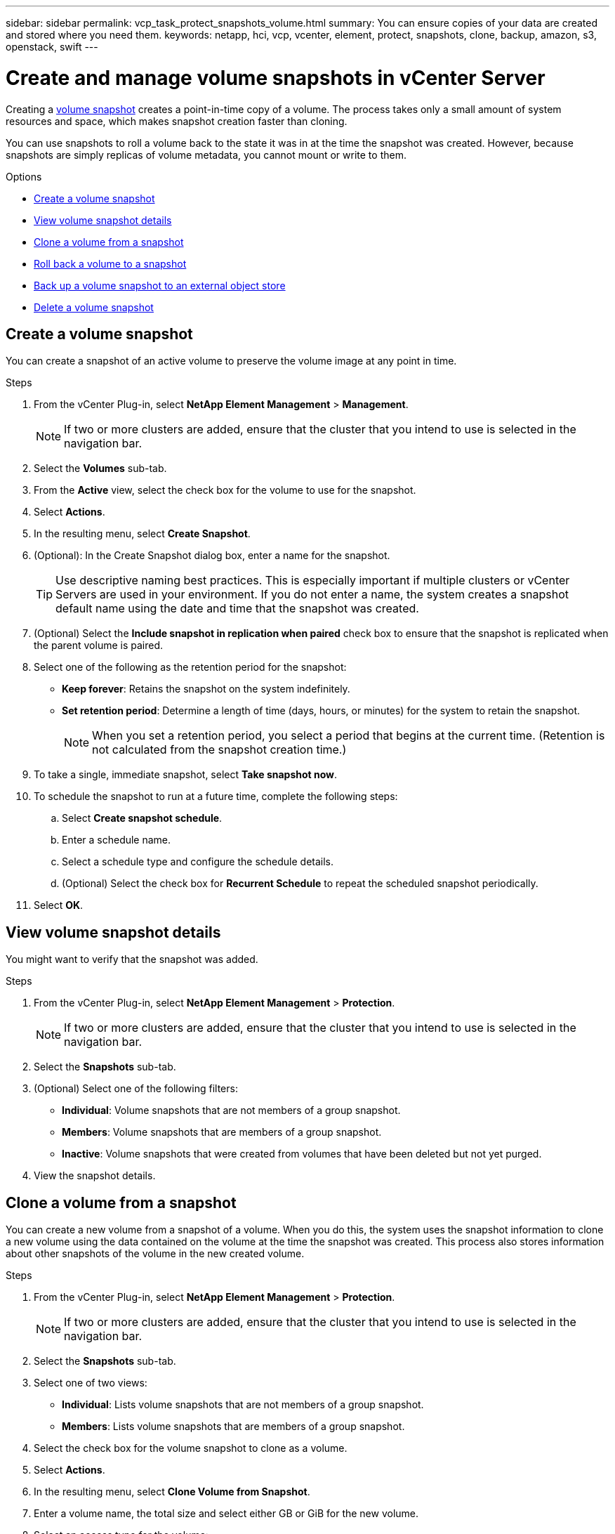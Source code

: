 ---
sidebar: sidebar
permalink: vcp_task_protect_snapshots_volume.html
summary: You can ensure copies of your data are created and stored where you need them.
keywords: netapp, hci, vcp, vcenter, element, protect, snapshots, clone, backup, amazon, s3, openstack, swift
---

= Create and manage volume snapshots in vCenter Server
:hardbreaks:
:nofooter:
:icons: font
:linkattrs:
:imagesdir: ../media/

[.lead]
Creating a https://docs.netapp.com/us-en/hci/docs/concept_hci_dataprotection.html#volume-snapshots-for-data-protection[volume snapshot] creates a point-in-time copy of a volume. The process takes only a small amount of system resources and space, which makes snapshot creation faster than cloning.

You can use snapshots to roll a volume back to the state it was in at the time the snapshot was created. However, because snapshots are simply replicas of volume metadata, you cannot mount or write to them.

.Options

* <<Create a volume snapshot>>
* <<View volume snapshot details>>
* <<Clone a volume from a snapshot>>
* <<Roll back a volume to a snapshot>>
* <<Back up a volume snapshot to an external object store>>
* <<Delete a volume snapshot>>


== Create a volume snapshot
You can create a snapshot of an active volume to preserve the volume image at any point in time.

.Steps

. From the vCenter Plug-in, select *NetApp Element Management* > *Management*.
+
NOTE: If two or more clusters are added, ensure that the cluster that you intend to use is selected in the navigation bar.

. Select the *Volumes* sub-tab.
. From the *Active* view, select the check box for the volume to use for the snapshot.
. Select *Actions*.
. In the resulting menu, select *Create Snapshot*.
. (Optional): In the Create Snapshot dialog box, enter a name for the snapshot.
+
TIP: Use descriptive naming best practices. This is especially important if multiple clusters or vCenter Servers are used in your environment. If you do not enter a name, the system creates a snapshot default name using the date and time that the snapshot was created.

. (Optional) Select the *Include snapshot in replication when paired* check box to ensure that the snapshot is replicated when the parent volume is paired.

. Select one of the following as the retention period for the snapshot:
+
* *Keep forever*: Retains the snapshot on the system indefinitely.
* *Set retention period*: Determine a length of time (days, hours, or minutes) for the system to retain the snapshot.
+
NOTE: When you set a retention period, you select a period that begins at the current time. (Retention is not calculated from the snapshot creation time.)

. To take a single, immediate snapshot, select *Take snapshot now*.
. To schedule the snapshot to run at a future time, complete the following steps:
.. Select *Create snapshot schedule*.
.. Enter a schedule name.
.. Select a schedule type and configure the schedule details.
.. (Optional) Select the check box for *Recurrent Schedule* to repeat the scheduled snapshot periodically.
. Select *OK*.

== View volume snapshot details

You might want to verify that the snapshot was added.

.Steps
. From the vCenter Plug-in, select *NetApp Element Management* > *Protection*.
+
NOTE: If two or more clusters are added, ensure that the cluster that you intend to use is selected in the navigation bar.

. Select the *Snapshots* sub-tab.
. (Optional) Select one of the following filters:
+
* *Individual*: Volume snapshots that are not members of a group snapshot.
* *Members*: Volume snapshots that are members of a group snapshot.
* *Inactive*: Volume snapshots that were created from volumes that have been deleted but not yet purged.

. View the snapshot details.

== Clone a volume from a snapshot
You can create a new volume from a snapshot of a volume. When you do this, the system uses the snapshot information to clone a new volume using the data contained on the volume at the time the snapshot was created. This process also stores information about other snapshots of the volume in the new created volume.

.Steps
. From the vCenter Plug-in, select *NetApp Element Management* > *Protection*.
+
NOTE: If two or more clusters are added, ensure that the cluster that you intend to use is selected in the navigation bar.

. Select the *Snapshots* sub-tab.
. Select one of two views:
+
* *Individual*: Lists volume snapshots that are not members of a group snapshot.
* *Members*: Lists volume snapshots that are members of a group snapshot.
. Select the check box for the volume snapshot to clone as a volume.
. Select *Actions*.
. In the resulting menu, select *Clone Volume from Snapshot*.
. Enter a volume name, the total size and select either GB or GiB for the new volume.
. Select an access type for the volume:
+
* *Read Only*: Only read operations are allowed.
* *Read/Write*: Both read and write operations are allowed.
* *Locked*: No read or write operations are allowed.
* *Replication Target*: Designated as a target volume in a replicated volume pair.
. Select a user account to associate with the new volume.
. Select *OK*.
. Validate the new volume:
.. Select *NetApp Element Management* > *Management*.
.. Select the *Volumes* sub-tab.
.. From the *Active* view, confirm that the new volume is listed.
+
TIP: Refresh the page if needed.

== Roll back a volume to a snapshot
You can roll back a volume to a snapshot at any time. This undoes any changes made to the volume since the snapshot was created.

.Steps
. From the vCenter Plug-in, select *NetApp Element Management* > *Protection*.
+
NOTE: If two or more clusters are added, ensure that the cluster that you intend to use is selected in the navigation bar.

. Select the *Snapshots* sub-tab.
. Select one of two views:
+
* *Individual*: Lists volume snapshots that are not members of a group snapshot.
* *Members*: Lists volume snapshots that are members of a group snapshot.
. Select the check box for the volume snapshot to use for the volume rollback.
. Select *Actions*.
. In the resulting menu, select *Rollback Volume to Snapshot*.
. (Optional) To save the current state of the volume before rolling back to the snapshot:
+
.. In the Rollback to Snapshot dialog box, select *Save volume's current state as a snapshot*.
.. Enter a name for the new snapshot.
. Select *OK*.



== Back up a volume snapshot to an external object store
You can use the integrated backup feature to back up a volume snapshot. You can back up snapshots from a cluster running NetApp Element software to an external object store or to another Element-based cluster.

When you back up a snapshot to an external object store, you must have a connection to the object store that allows read/write operations.

* <<Back up a volume snapshot to an Amazon S3 object store>>
* <<Back up a volume snapshot to an OpenStack Swift object store>>
* <<Back up a volume snapshot to a cluster running Element software>>

=== Back up a volume snapshot to an Amazon S3 object store
You can back up NetApp Element snapshots to external object stores that are compatible with Amazon S3.

.Steps
. From the vCenter Plug-in, select *NetApp Element Management* > *Protection*.
+
NOTE: If two or more clusters are added, ensure that the cluster that you intend to use is selected in the navigation bar.

. Select the *Snapshots* sub-tab.
. Select the check box for the volume snapshot you want to back up.
. Select *Actions*.
. In the resulting menu, select *Backup to*.
. In the dialog under *Back up volume to*, select *Amazon S3*.
. Select an option under *with the following data format*:
+
* *Native*: A compressed format readable only by NetApp Element software-based storage systems.
* *Uncompressed*: An uncompressed format compatible with other systems.

. Enter the details:
+
* *Host name*: Enter a host name to use to access the object store.
* *Access key ID*: Enter an access key ID for the account.
* *Secret access key*: Enter the secret access key for the account.
* *Amazon S3 Bucket*: Enter the S3 bucket in which to store the backup.
* *Prefix*: (Optional) Enter a prefix for the backup name.
* *Nametag*: (Optional) Enter a nametag to append to the prefix.
. Select *OK*.

=== Back up a volume snapshot to an OpenStack Swift object store
You can back up NetApp Element snapshots to secondary object stores that are compatible with OpenStack Swift.

.Steps
. From the vCenter Plug-in, select *NetApp Element Management* > *Protection*.
+
NOTE: If two or more clusters are added, ensure that the cluster that you intend to use is selected in the navigation bar.

. Select the *Snapshots* sub-tab.
. Select the check box for the volume snapshot you want to back up.
. Select *Actions*.
. In the resulting menu, select *Backup to*.
. In the dialog under *Back up volume to*, select *OpenStack Swift*.
. Select an option under *with the following data format*:
+
* *Native*: A compressed format readable only by NetApp Element software-based storage systems.
* *Uncompressed*: An uncompressed format compatible with other systems.

. Enter the details:
+
* *URL*: Enter a URL to use to access the object store.
* *User name*: Enter user name for the account.
* *Authentication key*: Enter the authentication key for the account.
* *Container*: Enter the container in which to store the backup.
* *Prefix*: (Optional) Enter a prefix for the backup volume name.
* *Nametag*: (Optional) Enter a name tag to append to the prefix.

. Select *OK*.

=== Back up a volume snapshot to a cluster running Element software
You can back up a volume snapshot that resides on a cluster running NetApp Element software to a remote Element cluster.

.What you'll need
You must create a volume on the destination cluster of equal or greater size to the snapshot you are using for the backup.

.About this task
When you back up or restore from one cluster to another, the system generates a key to be used as authentication between the clusters. This bulk volume write key enables the source cluster to authenticate with the destination cluster, providing security when writing to the destination volume. As part of the backup or restore process, you need to generate a bulk volume write key from the destination volume before starting the operation.

.Steps
. From the vCenter Plug-in, select *NetApp Element Management* > *Management*.
+
NOTE: If two or more clusters are added, ensure that the cluster that you intend to use is selected in the navigation bar.

. Select the *volumes* sub-tab.
. Select the check box for the destination volume.
. Select *Actions*.
. In the resulting menu, select *Restore from*.
. In the dialog under *Restore from*, select *NetApp Element*.
. Select an option under *with the following data format*:
+
* *Native*: A compressed format readable only by NetApp Element software-based storage systems.
* *Uncompressed*: An uncompressed format compatible with other systems.

. Select *Generate Key* to generate a bulk volume write key for the destination volume.
. Copy the bulk volume write key to your clipboard to apply to later steps on the source cluster.
. From the vCenter that contains the source cluster, select *NetApp Element Management* > *Protection*.
+
NOTE: If two or more clusters are added, ensure that the cluster you intend to use for the task is selected in the navigation bar.

. Select the check box for the snapshot you are using for the backup.
. Select *Actions*.
. In the resulting menu, select *Backup to*.
. In the dialog box under *Back up volume to*, select *NetApp Element*.
. Select the same option as the destination cluster under *with the following data format*.
. Enter the details:
+
* *Remote cluster MVIP*: Enter the management virtual IP address of the destination volume's cluster.
* *Remote cluster user password*: Enter the remote cluster user name.
* *Remote user password*: Enter the remote cluster password.
* *Bulk volume write key*: Paste the key you generated on the destination cluster earlier.
. Select *OK*.

== Delete a volume snapshot
You can delete a volume snapshot from a cluster running NetApp Element software using the NetApp Element Management extension point. When you delete a snapshot, the system immediately removes it.

.About this task
You can delete snapshots that are being replicated from the source cluster. If a snapshot is syncing to the target cluster when you delete it, the sync replication completes and the snapshot is deleted from the source cluster. The snapshot is not deleted from the target cluster.

You can also delete snapshots that have been replicated to the target from the target cluster. The deleted snapshot is kept in a list of deleted snapshots on the target until the system detects that you have deleted the snapshot on the source cluster. After the target has detected that you have deleted the source snapshot, the target stops replication of the snapshot.

.Steps
. From the vCenter Plug-in, select *NetApp Element Management* > *Protection*.
+
NOTE: If two or more clusters are added, ensure that the cluster that you intend to use is selected in the navigation bar.

. From the *Snapshots* sub-tab, select one of the following views:
+
* *Individual*: A list of volume snapshots that are not part of a group snapshot.
* *Inactive*: A list of volume snapshots that were created from volumes that have been deleted but not yet purged.

. Select the check box for the volume snapshot you want to delete.
. Select *Actions*.
. In the resulting menu, select *Delete*.
. Confirm the action.


[discrete]
== Find more information
*	https://docs.netapp.com/us-en/hci/index.html[NetApp HCI Documentation^]
* https://www.netapp.com/data-storage/solidfire/documentation[SolidFire and Element Resources page^]
